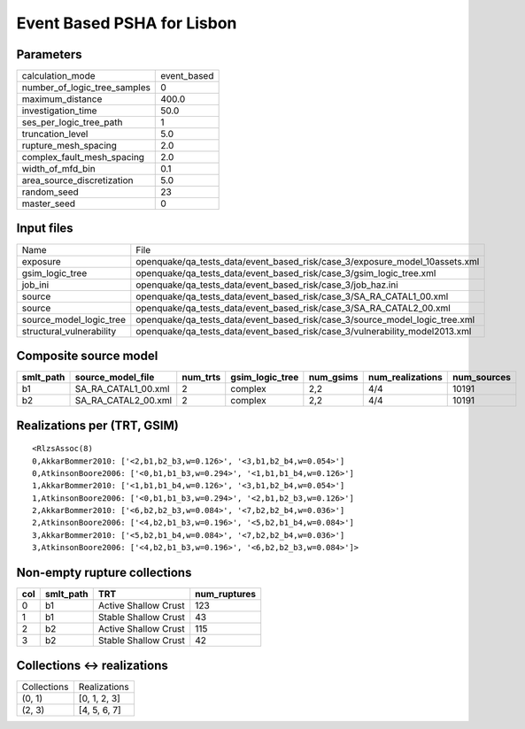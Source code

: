 Event Based PSHA for Lisbon
===========================

Parameters
----------
============================ ===========
calculation_mode             event_based
number_of_logic_tree_samples 0          
maximum_distance             400.0      
investigation_time           50.0       
ses_per_logic_tree_path      1          
truncation_level             5.0        
rupture_mesh_spacing         2.0        
complex_fault_mesh_spacing   2.0        
width_of_mfd_bin             0.1        
area_source_discretization   5.0        
random_seed                  23         
master_seed                  0          
============================ ===========

Input files
-----------
======================== ===========================================================================
Name                     File                                                                       
exposure                 openquake/qa_tests_data/event_based_risk/case_3/exposure_model_10assets.xml
gsim_logic_tree          openquake/qa_tests_data/event_based_risk/case_3/gsim_logic_tree.xml        
job_ini                  openquake/qa_tests_data/event_based_risk/case_3/job_haz.ini                
source                   openquake/qa_tests_data/event_based_risk/case_3/SA_RA_CATAL1_00.xml        
source                   openquake/qa_tests_data/event_based_risk/case_3/SA_RA_CATAL2_00.xml        
source_model_logic_tree  openquake/qa_tests_data/event_based_risk/case_3/source_model_logic_tree.xml
structural_vulnerability openquake/qa_tests_data/event_based_risk/case_3/vulnerability_model2013.xml
======================== ===========================================================================

Composite source model
----------------------
========= =================== ======== =============== ========= ================ ===========
smlt_path source_model_file   num_trts gsim_logic_tree num_gsims num_realizations num_sources
========= =================== ======== =============== ========= ================ ===========
b1        SA_RA_CATAL1_00.xml 2        complex         2,2       4/4              10191      
b2        SA_RA_CATAL2_00.xml 2        complex         2,2       4/4              10191      
========= =================== ======== =============== ========= ================ ===========

Realizations per (TRT, GSIM)
----------------------------

::

  <RlzsAssoc(8)
  0,AkkarBommer2010: ['<2,b1,b2_b3,w=0.126>', '<3,b1,b2_b4,w=0.054>']
  0,AtkinsonBoore2006: ['<0,b1,b1_b3,w=0.294>', '<1,b1,b1_b4,w=0.126>']
  1,AkkarBommer2010: ['<1,b1,b1_b4,w=0.126>', '<3,b1,b2_b4,w=0.054>']
  1,AtkinsonBoore2006: ['<0,b1,b1_b3,w=0.294>', '<2,b1,b2_b3,w=0.126>']
  2,AkkarBommer2010: ['<6,b2,b2_b3,w=0.084>', '<7,b2,b2_b4,w=0.036>']
  2,AtkinsonBoore2006: ['<4,b2,b1_b3,w=0.196>', '<5,b2,b1_b4,w=0.084>']
  3,AkkarBommer2010: ['<5,b2,b1_b4,w=0.084>', '<7,b2,b2_b4,w=0.036>']
  3,AtkinsonBoore2006: ['<4,b2,b1_b3,w=0.196>', '<6,b2,b2_b3,w=0.084>']>

Non-empty rupture collections
-----------------------------
=== ========= ==================== ============
col smlt_path TRT                  num_ruptures
=== ========= ==================== ============
0   b1        Active Shallow Crust 123         
1   b1        Stable Shallow Crust 43          
2   b2        Active Shallow Crust 115         
3   b2        Stable Shallow Crust 42          
=== ========= ==================== ============

Collections <-> realizations
----------------------------
=========== ============
Collections Realizations
(0, 1)      [0, 1, 2, 3]
(2, 3)      [4, 5, 6, 7]
=========== ============